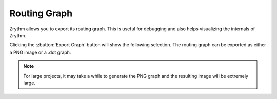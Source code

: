 .. This is part of the Zrythm Manual.
   Copyright (C) 2020 Alexandros Theodotou <alex at zrythm dot org>
   See the file index.rst for copying conditions.

.. _export-routing-graph:

Routing Graph
=============
Zrythm allows you to export its routing graph. This
is useful for debugging and also helps visualizing
the internals of Zrythm.

Clicking the
:zbutton:`Export Graph` button will
show the following selection. The routing graph
can be exported as either a PNG image or a .dot graph.

.. image:: /_static/img/export-graph-dialog.png
   :align: center

.. note:: For large projects, it may take a while to generate
  the PNG graph and the resulting image will be extremely
  large.
